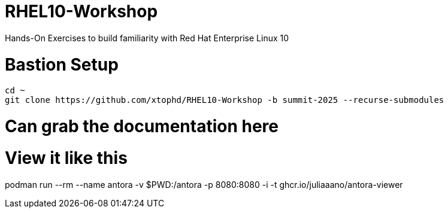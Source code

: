 # RHEL10-Workshop
Hands-On Exercises to build familiarity with Red Hat Enterprise Linux 10

# Bastion Setup
[{format_cmd_exec}]
----
cd ~
git clone https://github.com/xtophd/RHEL10-Workshop -b summit-2025 --recurse-submodules
----



# Can grab the documentation here


# View it like this
podman run --rm --name antora -v $PWD:/antora -p 8080:8080 -i -t ghcr.io/juliaaano/antora-viewer
 
